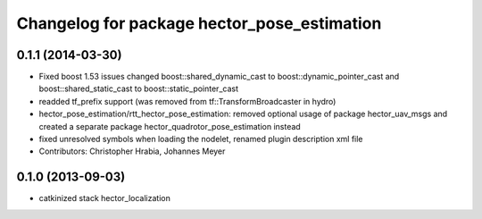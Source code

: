 ^^^^^^^^^^^^^^^^^^^^^^^^^^^^^^^^^^^^^^^^^^^^
Changelog for package hector_pose_estimation
^^^^^^^^^^^^^^^^^^^^^^^^^^^^^^^^^^^^^^^^^^^^

0.1.1 (2014-03-30)
------------------
* Fixed boost 1.53 issues
  changed boost::shared_dynamic_cast to boost::dynamic_pointer_cast and
  boost::shared_static_cast to boost::static_pointer_cast
* readded tf_prefix support (was removed from tf::TransformBroadcaster in hydro)
* hector_pose_estimation/rtt_hector_pose_estimation: removed optional usage of package hector_uav_msgs and created a separate package hector_quadrotor_pose_estimation instead
* fixed unresolved symbols when loading the nodelet, renamed plugin description xml file
* Contributors: Christopher Hrabia, Johannes Meyer

0.1.0 (2013-09-03)
-----------
* catkinized stack hector_localization

